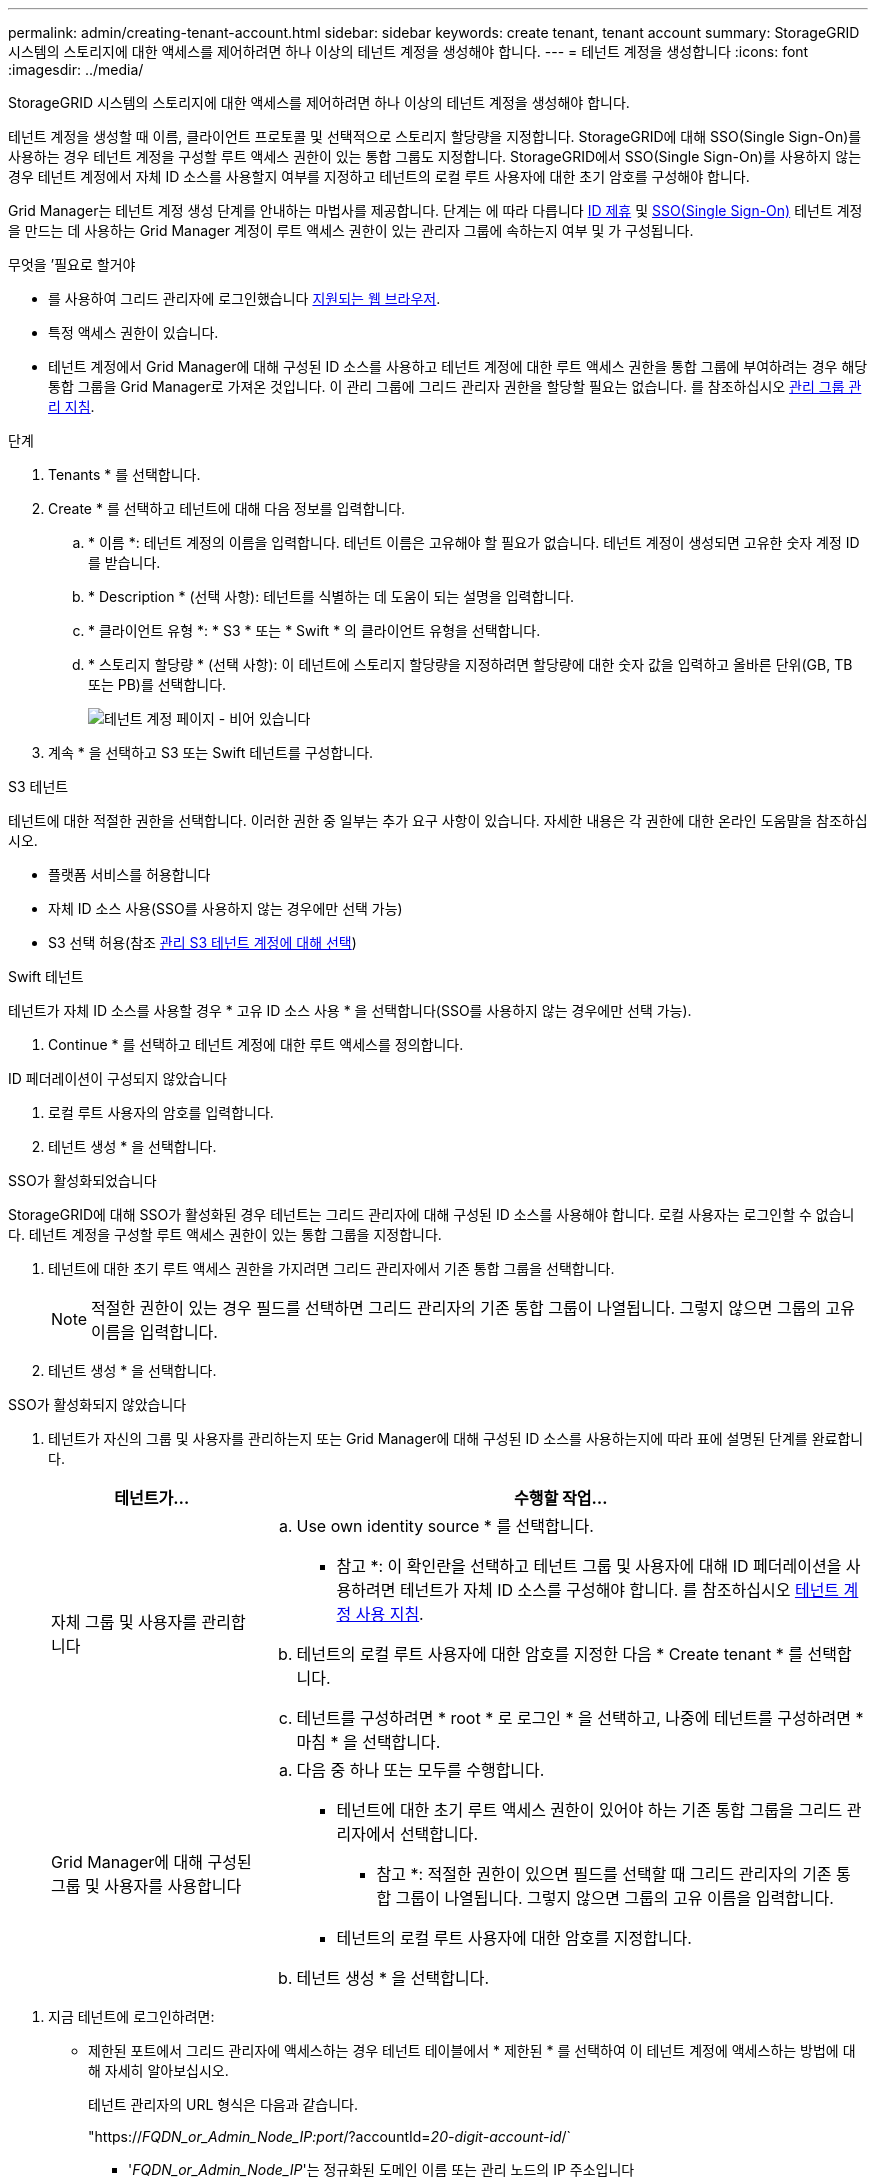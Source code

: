 ---
permalink: admin/creating-tenant-account.html 
sidebar: sidebar 
keywords: create tenant, tenant account 
summary: StorageGRID 시스템의 스토리지에 대한 액세스를 제어하려면 하나 이상의 테넌트 계정을 생성해야 합니다. 
---
= 테넌트 계정을 생성합니다
:icons: font
:imagesdir: ../media/


[role="lead"]
StorageGRID 시스템의 스토리지에 대한 액세스를 제어하려면 하나 이상의 테넌트 계정을 생성해야 합니다.

테넌트 계정을 생성할 때 이름, 클라이언트 프로토콜 및 선택적으로 스토리지 할당량을 지정합니다. StorageGRID에 대해 SSO(Single Sign-On)를 사용하는 경우 테넌트 계정을 구성할 루트 액세스 권한이 있는 통합 그룹도 지정합니다. StorageGRID에서 SSO(Single Sign-On)를 사용하지 않는 경우 테넌트 계정에서 자체 ID 소스를 사용할지 여부를 지정하고 테넌트의 로컬 루트 사용자에 대한 초기 암호를 구성해야 합니다.

Grid Manager는 테넌트 계정 생성 단계를 안내하는 마법사를 제공합니다. 단계는 에 따라 다릅니다 xref:using-identity-federation.adoc[ID 제휴] 및 xref:configuring-sso.adoc[SSO(Single Sign-On)] 테넌트 계정을 만드는 데 사용하는 Grid Manager 계정이 루트 액세스 권한이 있는 관리자 그룹에 속하는지 여부 및 가 구성됩니다.

.무엇을 &#8217;필요로 할거야
* 를 사용하여 그리드 관리자에 로그인했습니다 xref:../admin/web-browser-requirements.adoc[지원되는 웹 브라우저].
* 특정 액세스 권한이 있습니다.
* 테넌트 계정에서 Grid Manager에 대해 구성된 ID 소스를 사용하고 테넌트 계정에 대한 루트 액세스 권한을 통합 그룹에 부여하려는 경우 해당 통합 그룹을 Grid Manager로 가져온 것입니다. 이 관리 그룹에 그리드 관리자 권한을 할당할 필요는 없습니다. 를 참조하십시오 xref:managing-admin-groups.adoc[관리 그룹 관리 지침].


.단계
. Tenants * 를 선택합니다.
. Create * 를 선택하고 테넌트에 대해 다음 정보를 입력합니다.
+
.. * 이름 *: 테넌트 계정의 이름을 입력합니다. 테넌트 이름은 고유해야 할 필요가 없습니다. 테넌트 계정이 생성되면 고유한 숫자 계정 ID를 받습니다.
.. * Description * (선택 사항): 테넌트를 식별하는 데 도움이 되는 설명을 입력합니다.
.. * 클라이언트 유형 *: * S3 * 또는 * Swift * 의 클라이언트 유형을 선택합니다.
.. * 스토리지 할당량 * (선택 사항): 이 테넌트에 스토리지 할당량을 지정하려면 할당량에 대한 숫자 값을 입력하고 올바른 단위(GB, TB 또는 PB)를 선택합니다.
+
image::../media/tenant_create_wizard_step_1.png[테넌트 계정 페이지 - 비어 있습니다]



. 계속 * 을 선택하고 S3 또는 Swift 테넌트를 구성합니다.


[role="tabbed-block"]
====
.S3 테넌트
--
테넌트에 대한 적절한 권한을 선택합니다. 이러한 권한 중 일부는 추가 요구 사항이 있습니다. 자세한 내용은 각 권한에 대한 온라인 도움말을 참조하십시오.

* 플랫폼 서비스를 허용합니다
* 자체 ID 소스 사용(SSO를 사용하지 않는 경우에만 선택 가능)
* S3 선택 허용(참조 xref:manage-s3-select-for-tenant-accounts.adoc[관리 S3 테넌트 계정에 대해 선택])


--
.Swift 테넌트
--
테넌트가 자체 ID 소스를 사용할 경우 * 고유 ID 소스 사용 * 을 선택합니다(SSO를 사용하지 않는 경우에만 선택 가능).

--
====
. Continue * 를 선택하고 테넌트 계정에 대한 루트 액세스를 정의합니다.


[role="tabbed-block"]
====
.ID 페더레이션이 구성되지 않았습니다
--
. 로컬 루트 사용자의 암호를 입력합니다.
. 테넌트 생성 * 을 선택합니다.


--
.SSO가 활성화되었습니다
--
StorageGRID에 대해 SSO가 활성화된 경우 테넌트는 그리드 관리자에 대해 구성된 ID 소스를 사용해야 합니다. 로컬 사용자는 로그인할 수 없습니다. 테넌트 계정을 구성할 루트 액세스 권한이 있는 통합 그룹을 지정합니다.

. 테넌트에 대한 초기 루트 액세스 권한을 가지려면 그리드 관리자에서 기존 통합 그룹을 선택합니다.
+

NOTE: 적절한 권한이 있는 경우 필드를 선택하면 그리드 관리자의 기존 통합 그룹이 나열됩니다. 그렇지 않으면 그룹의 고유 이름을 입력합니다.

. 테넌트 생성 * 을 선택합니다.


--
.SSO가 활성화되지 않았습니다
--
. 테넌트가 자신의 그룹 및 사용자를 관리하는지 또는 Grid Manager에 대해 구성된 ID 소스를 사용하는지에 따라 표에 설명된 단계를 완료합니다.
+
[cols="1a,3a"]
|===
| 테넌트가... | 수행할 작업... 


 a| 
자체 그룹 및 사용자를 관리합니다
 a| 
.. Use own identity source * 를 선택합니다.
+
* 참고 *: 이 확인란을 선택하고 테넌트 그룹 및 사용자에 대해 ID 페더레이션을 사용하려면 테넌트가 자체 ID 소스를 구성해야 합니다. 를 참조하십시오 xref:../tenant/index.adoc[테넌트 계정 사용 지침].

.. 테넌트의 로컬 루트 사용자에 대한 암호를 지정한 다음 * Create tenant * 를 선택합니다.
.. 테넌트를 구성하려면 * root * 로 로그인 * 을 선택하고, 나중에 테넌트를 구성하려면 * 마침 * 을 선택합니다.




 a| 
Grid Manager에 대해 구성된 그룹 및 사용자를 사용합니다
 a| 
.. 다음 중 하나 또는 모두를 수행합니다.
+
*** 테넌트에 대한 초기 루트 액세스 권한이 있어야 하는 기존 통합 그룹을 그리드 관리자에서 선택합니다.
+
* 참고 *: 적절한 권한이 있으면 필드를 선택할 때 그리드 관리자의 기존 통합 그룹이 나열됩니다. 그렇지 않으면 그룹의 고유 이름을 입력합니다.

*** 테넌트의 로컬 루트 사용자에 대한 암호를 지정합니다.


.. 테넌트 생성 * 을 선택합니다.


|===


--
====
. 지금 테넌트에 로그인하려면:
+
** 제한된 포트에서 그리드 관리자에 액세스하는 경우 테넌트 테이블에서 * 제한된 * 를 선택하여 이 테넌트 계정에 액세스하는 방법에 대해 자세히 알아보십시오.
+
테넌트 관리자의 URL 형식은 다음과 같습니다.

+
"https://_FQDN_or_Admin_Node_IP:port_/?accountId=_20-digit-account-id_/`

+
*** '_FQDN_or_Admin_Node_IP_'는 정규화된 도메인 이름 또는 관리 노드의 IP 주소입니다
*** '_port_'는 테넌트 전용 포트입니다
*** `_20-digit-account-id_'는 테넌트의 고유 계정 ID입니다


** 포트 443에서 그리드 관리자에 액세스하지만 로컬 루트 사용자의 암호를 설정하지 않은 경우 그리드 관리자의 테넌트 테이블에서 * 로그인 * 을 선택하고 루트 액세스 통합 그룹에 사용자의 자격 증명을 입력합니다.
** 포트 443에서 Grid Manager에 액세스하고 로컬 루트 사용자의 암호를 설정하는 경우:
+
... 지금 테넌트를 구성하려면 * root로 로그인 * 을 선택합니다.
+
로그인하면 버킷 또는 컨테이너, ID 페더레이션, 그룹 및 사용자를 구성하기 위한 링크가 표시됩니다.

+
image::../media/configure_tenant_account.png[테넌트 계정을 구성합니다]

... 테넌트 계정을 구성할 링크를 선택합니다.
+
각 링크는 테넌트 관리자에서 해당 페이지를 엽니다. 페이지를 완료하려면 을 참조하십시오 xref:../tenant/index.adoc[테넌트 계정 사용 지침].

... 그렇지 않으면 * 마침 * 을 선택하여 나중에 테넌트에 액세스하십시오.




. 나중에 테넌트에 액세스하려면 다음을 수행합니다.
+
[cols="1a,2a"]
|===
| 사용 중인 경우... | 다음 중 하나를 수행합니다. 


 a| 
포트 443
 a| 
** Grid Manager에서 * Tenants * 를 선택하고 테넌트 이름 오른쪽에 있는 * 로그인 * 을 선택합니다.
** 웹 브라우저에 테넌트의 URL을 입력합니다.
+
"https://_FQDN_or_Admin_Node_IP_/?accountId=_20-digit-account-id_/`

+
*** '_FQDN_or_Admin_Node_IP_'는 정규화된 도메인 이름 또는 관리 노드의 IP 주소입니다
*** `_20-digit-account-id_'는 테넌트의 고유 계정 ID입니다






 a| 
제한된 포트
 a| 
** Grid Manager에서 * Tenants * 를 선택하고 * Restricted * 를 선택합니다.
** 웹 브라우저에 테넌트의 URL을 입력합니다.
+
"https://_FQDN_or_Admin_Node_IP:port_/?accountId=_20-digit-account-id_`

+
*** '_FQDN_or_Admin_Node_IP_'는 정규화된 도메인 이름 또는 관리 노드의 IP 주소입니다
*** '_port_'는 테넌트 전용 제한 포트입니다
*** `_20-digit-account-id_'는 테넌트의 고유 계정 ID입니다




|===


.관련 정보
* xref:controlling-access-through-firewalls.adoc[방화벽을 통한 액세스 제어]
* xref:manage-platform-services-for-tenants.adoc[S3 테넌트 계정에 대한 플랫폼 서비스 관리]


